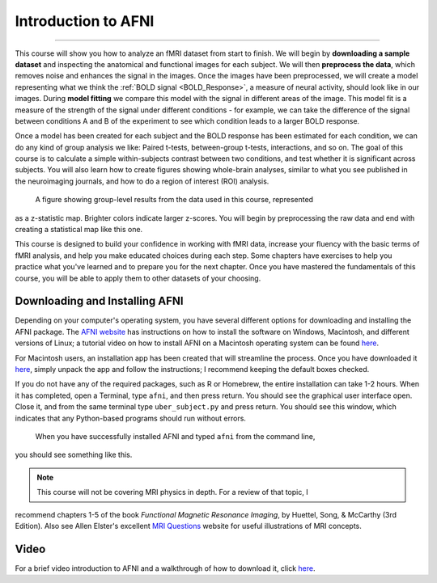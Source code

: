 .. _AFNI_fMRI_Intro:

==============
Introduction to AFNI
==============

------------

This course will show you how to analyze an fMRI dataset from start to finish. We will 
begin by **downloading a sample dataset** and inspecting the anatomical and functional 
images for each subject. We will then **preprocess the data**, which removes noise and 
enhances the signal in the images. Once the images have been preprocessed, we will create 
a model representing what we think the :ref:`BOLD signal <BOLD_Response>`, a measure of 
neural activity, should look like in our images. During **model fitting** we compare this 
model with the signal in different areas of the image. This model fit is a measure of the 
strength of the signal under different conditions - for example, we can take the 
difference of the signal between conditions A and B of the experiment to see which 
condition leads to a larger BOLD response.

Once a model has been created for each subject and the BOLD response has been estimated 
for each condition, we can do any kind of group analysis we like: Paired t-tests, 
between-group t-tests, interactions, and so on. The goal of this course is to calculate a 
simple within-subjects contrast between two conditions, and test whether it is 
significant across subjects. You will also learn how to create figures showing 
whole-brain analyses, similar to what you see published in the neuroimaging journals, and 
how to do a region of interest (ROI) analysis.

.. figure:: Intro_Final_Map.png

    A figure showing group-level results from the data used in this course, represented 
as a z-statistic map. Brighter colors indicate larger z-scores. You will begin by 
preprocessing the raw data and end with creating a statistical map like this one.
    

This course is designed to build your confidence in working with fMRI data, increase your 
fluency with the basic terms of fMRI analysis, and help you make educated choices during 
each step. Some chapters have exercises to help you practice what you've learned and to 
prepare you for the next chapter. Once you have mastered the fundamentals of this course, 
you will be able to apply them to other datasets of your choosing.


Downloading and Installing AFNI
*******************************

Depending on your computer's operating system, you have several different options for 
downloading and installing the AFNI package. The `AFNI website 
<https://afni.nimh.nih.gov/pub/dist/doc/htmldoc/background_install/install_instructs/index.html>`__ 
has instructions on how to install the software on Windows, Macintosh, and different 
versions of Linux; a tutorial video on how to install AFNI on a Macintosh operating 
system can be found `here <https://www.youtube.com/watch?v=Pc4ultgj4qU>`__.

For Macintosh users, an installation app has been created that will streamline the 
process. Once you have downloaded it `here 
<https://afni.nimh.nih.gov/pub/dist/doc/htmldoc/background_install/install_instructs/steps_mac_app.html>`__, 
simply unpack the app and follow the instructions; I recommend keeping the default boxes 
checked.

If you do not have any of the required packages, such as R or Homebrew, the entire 
installation can take 1-2 hours. When it has completed, open a Terminal, type ``afni``, 
and then press return. You should see the graphical user interface open. Close it, and 
from the same terminal type ``uber_subject.py`` and press return. You should see this 
window, which indicates that any Python-based programs should run without errors.

.. figure:: Intro_AFNI_GUI.png

    When you have successfully installed AFNI and typed ``afni`` from the command line, 
you should see something like this. 

.. note::
    This course will not be covering MRI physics in depth. For a review of that topic, I 
recommend chapters 1-5 of the book *Functional Magnetic Resonance Imaging*, by Huettel, 
Song, & McCarthy (3rd Edition). Also see Allen Elster's excellent `MRI Questions 
<http://mriquestions.com/index.html>`__ website for useful illustrations of MRI concepts.


Video
******

For a brief video introduction to AFNI and a walkthrough of how to download it, click 
`here <https://www.youtube.com/watch?v=r2pVrk_ieQU>`__.


